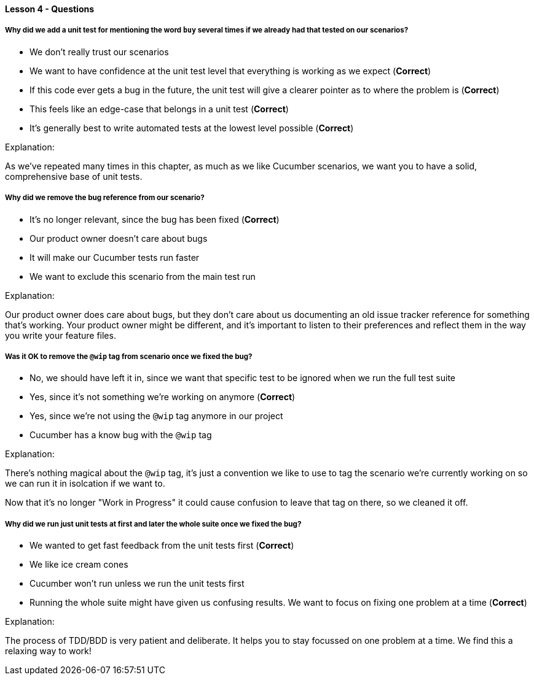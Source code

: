 ==== Lesson 4 - Questions

===== Why did we add a unit test for mentioning the word `buy` several times if we already had that tested on our scenarios?

* We don't really trust our scenarios
* We want to have confidence at the unit test level that everything is working as we expect (*Correct*)
* If this code ever gets a bug in the future, the unit test will give a clearer pointer as to where the problem is (*Correct*)
* This feels like an edge-case that belongs in a unit test (*Correct*)
* It's generally best to write automated tests at the lowest level possible (*Correct*)

Explanation:

As we've repeated many times in this chapter, as much as we like Cucumber scenarios,
we want you to have a solid, comprehensive base of unit tests.

===== Why did we remove the bug reference from our scenario?

* It's no longer relevant, since the bug has been fixed (*Correct*)
* Our product owner doesn't care about bugs
* It will make our Cucumber tests run faster
* We want to exclude this scenario from the main test run

Explanation:

Our product owner does care about bugs, but they don't care about us documenting
an old issue tracker reference for something that's working. Your product owner might
be different, and it's important to listen to their preferences and reflect them in the 
way you write your feature files.

===== Was it OK to remove the `@wip` tag from scenario once we fixed the bug?

* No, we should have left it in, since we want that specific test to be ignored when we run the full test suite
* Yes, since it's not something we're working on anymore (*Correct*)
* Yes, since we're not using the `@wip` tag anymore in our project
* Cucumber has a know bug with the `@wip` tag

Explanation:

There's nothing magical about the `@wip` tag, it's just a convention we like to use to 
tag the scenario we're currently working on so we can run it in isolcation if we want to.

Now that it's no longer "Work in Progress" it could cause confusion to leave that tag on there,
so we cleaned it off.

===== Why did we run just unit tests at first and later the whole suite once we fixed the bug?

* We wanted to get fast feedback from the unit tests first (*Correct*)
* We like ice cream cones
* Cucumber won't run unless we run the unit tests first
* Running the whole suite might have given us confusing results. We want to focus on fixing one problem at a time (*Correct*)

Explanation:

The process of TDD/BDD is very patient and deliberate. It helps you to stay focussed on one
problem at a time. We find this a relaxing way to work!